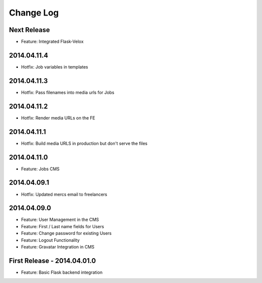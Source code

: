 Change Log
==========

Next Release
------------
- Feature: Integrated Flask-Velox

2014.04.11.4
------------
- Hotfix: Job variables in templates

2014.04.11.3
------------
- Hotfix: Pass filenames into media urls for Jobs

2014.04.11.2
------------
- Hotfix: Render media URLs on the FE

2014.04.11.1
------------
- Hotfix: Build media URLS in production but don't serve the files

2014.04.11.0
------------
- Feature: Jobs CMS

2014.04.09.1
------------
- Hotfix: Updated mercs email to freelancers

2014.04.09.0
------------
- Feature: User Management in the CMS
- Feature: First / Last name fields for Users
- Feature: Change password for existing Users
- Feature: Logout Functionality
- Feature: Gravatar Integration in CMS

First Release - 2014.04.01.0
----------------------------
- Feature: Basic Flask backend integration
